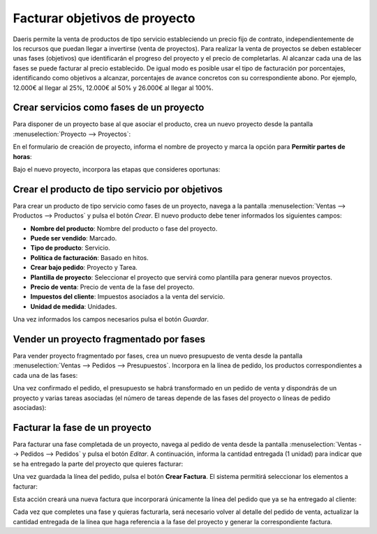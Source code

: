 ==============================
Facturar objetivos de proyecto
==============================

Daeris permite la venta de productos de tipo servicio estableciendo un precio fijo de contrato, independientemente de los
recursos que puedan llegar a invertirse (venta de proyectos). Para realizar la venta de proyectos se deben establecer
unas fases (objetivos) que identificarán el progreso del proyecto y el precio de completarlas. Al alcanzar cada una de
las fases se puede facturar al precio establecido. De igual modo es posible usar el tipo de facturación por porcentajes,
identificando como objetivos a alcanzar, porcentajes de avance concretos con su correspondiente abono. Por ejemplo, 12.000€
al llegar al 25%, 12.000€ al 50% y 26.000€ al llegar al 100%.

Crear servicios como fases de un proyecto
=========================================

Para disponer de un proyecto base al que asociar el producto, crea un nuevo proyecto desde la pantalla
:menuselection:`Proyecto --> Proyectos`:

.. image:: facturar_objetivos/crear-proyecto.png
   :align: center
   :alt: Crear proyecto

En el formulario de creación de proyecto, informa el nombre de proyecto y marca la opción para **Permitir partes de horas**:

.. image:: facturar_objetivos/crear-proyecto-2.png
   :align: center
   :alt: Crear proyecto (2)

Bajo el nuevo proyecto, incorpora las etapas que consideres oportunas:

.. image:: facturar_objetivos/crear-proyecto-3.png
   :align: center
   :alt: Crear proyecto (3)

.. seealso::
   * :ref:`servicios/gestion_de_proyecto/crear_un_proyecto`

Crear el producto de tipo servicio por objetivos
================================================

Para crear un producto de tipo servicio como fases de un proyecto, navega a la pantalla :menuselection:`Ventas --> Productos --> Productos`
y pulsa el botón *Crear*. El nuevo producto debe tener informados los siguientes campos:

-  **Nombre del producto**: Nombre del producto o fase del proyecto.

-  **Puede ser vendido**: Marcado.

-  **Tipo de producto**: Servicio.

-  **Política de facturación**: Basado en hitos.

-  **Crear bajo pedido**: Proyecto y Tarea.

-  **Plantilla de proyecto**: Seleccionar el proyecto que servirá como plantilla para generar nuevos proyectos.

-  **Precio de venta**: Precio de venta de la fase del proyecto.

-  **Impuestos del cliente**: Impuestos asociados a la venta del servicio.

-  **Unidad de medida**: Unidades.

.. image:: facturar_objetivos/producto-servicio-objetivos.png
   :align: center
   :alt: Producto de tipo servicio por objetivos

Una vez informados los campos necesarios pulsa el botón *Guardar*.

Vender un proyecto fragmentado por fases
========================================

Para vender proyecto fragmentado por fases, crea un nuevo presupuesto de venta desde la pantalla
:menuselection:`Ventas --> Pedidos --> Presupuestos`. Incorpora en la línea de pedido, los productos correspondientes a
cada una de las fases:

.. image:: facturar_objetivos/presupuesto-fases.png
   :align: center
   :alt: Vender un proyecto fragmentado por fases

Una vez confirmado el pedido, el presupuesto se habrá transformado en un pedido de venta y dispondrás de un proyecto y
varias tareas asociadas (el número de tareas depende de las fases del proyecto o líneas de pedido asociadas):

.. image:: facturar_objetivos/presupuesto-fases-2.png
   :align: center
   :alt: Vender un proyecto fragmentado por fases (2)

Facturar la fase de un proyecto
===============================

Para facturar una fase completada de un proyecto, navega al pedido de venta desde la pantalla :menuselection:`Ventas --> Pedidos --> Pedidos`
y pulsa el botón *Editar*. A continuación, informa la cantidad entregada (1 unidad) para indicar que se ha entregado la
parte del proyecto que quieres facturar:

.. image:: facturar_objetivos/presupuesto-fases-3.png
   :align: center
   :alt: Vender un proyecto fragmentado por fases (3)

Una vez guardada la línea del pedido, pulsa el botón **Crear Factura**. El sistema permitirá seleccionar los elementos a
facturar:

.. image:: facturar_objetivos/presupuesto-fases-4.png
   :align: center
   :alt: Vender un proyecto fragmentado por fases (4)

Esta acción creará una nueva factura que incorporará únicamente la línea del pedido que ya se ha entregado al cliente:

.. image:: facturar_objetivos/presupuesto-fases-5.png
   :align: center
   :alt: Vender un proyecto fragmentado por fases (5)

Cada vez que completes una fase y quieras facturarla, será necesario volver al detalle del pedido de venta, actualizar
la cantidad entregada de la línea que haga referencia a la fase del proyecto y generar la correspondiente factura.